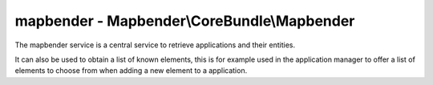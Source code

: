 .. _mapbenderservice:

mapbender - Mapbender\\CoreBundle\\Mapbender
############################################

The mapbender service is a central service to retrieve applications and
their entities.

It can also be used to obtain a list of known elements, this is for
example used in the application manager to offer a list of elements
to choose from when adding a new element to a application.
